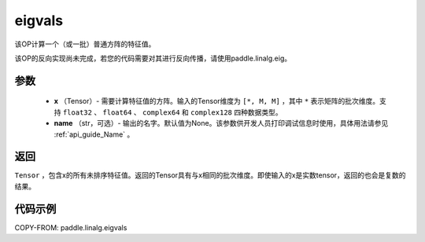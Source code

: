 .. _cn_api_paddle_linalg_eigvals:

eigvals
-------------------------------

.. py:function:: paddle.linalg.eigvals(x, name=None)
该OP计算一个（或一批）普通方阵的特征值。


.. warning::   
该OP的反向实现尚未完成，若您的代码需要对其进行反向传播，请使用paddle.linalg.eig。


参数
:::::::::

        - **x** （Tensor）- 需要计算特征值的方阵。输入的Tensor维度为 ``[*, M, M]`` ，其中 ``*`` 表示矩阵的批次维度。支持 ``float32`` 、 ``float64`` 、 ``complex64`` 和  ``complex128`` 四种数据类型。
        - **name** （str，可选）- 输出的名字。默认值为None。该参数供开发人员打印调试信息时使用，具体用法请参见 :ref:`api_guide_Name` 。


返回
:::::::::
``Tensor`` ，包含x的所有未排序特征值。返回的Tensor具有与x相同的批次维度。即使输入的x是实数tensor，返回的也会是复数的结果。


代码示例
:::::::::
COPY-FROM: paddle.linalg.eigvals